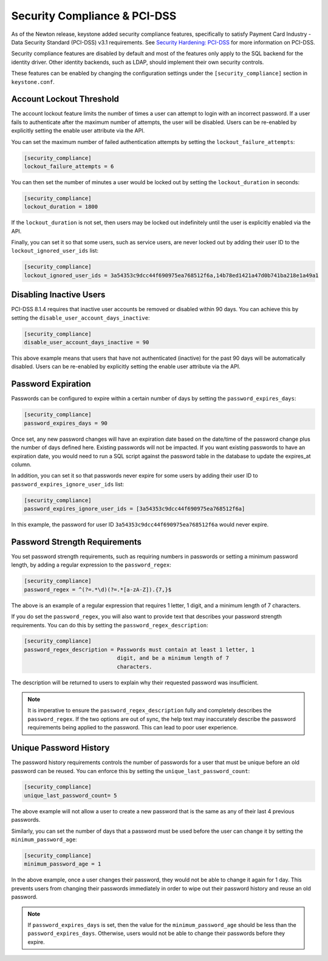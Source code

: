..
    Licensed under the Apache License, Version 2.0 (the "License"); you may not
    use this file except in compliance with the License. You may obtain a copy
    of the License at

        http://www.apache.org/licenses/LICENSE-2.0

    Unless required by applicable law or agreed to in writing, software
    distributed under the License is distributed on an "AS IS" BASIS, WITHOUT
    WARRANTIES OR CONDITIONS OF ANY KIND, either express or implied. See the
    License for the specific language governing permissions and limitations
    under the License.

=============================
Security Compliance & PCI-DSS
=============================

As of the Newton release, keystone added security compliance features,
specifically to satisfy Payment Card Industry - Data Security Standard
(PCI-DSS) v3.1 requirements.  See `Security Hardening: PCI-DSS
<http://specs.openstack.org/openstack/keystone-specs/specs/keystone/newton/
pci-dss.html>`_ for more information on PCI-DSS.

Security compliance features are disabled by default and most of the features
only apply to the SQL backend for the identity driver. Other identity backends,
such as LDAP, should implement their own security controls.

These features can be enabled by changing the configuration settings under the
``[security_compliance]`` section in ``keystone.conf``.

Account Lockout Threshold
-------------------------

The account lockout feature limits the number of times a user can attempt to
login with an incorrect password. If a user fails to authenticate after the
maximum number of attempts, the user will be disabled. Users can be re-enabled
by explicitly setting the enable user attribute via the API.

You can set the maximum number of failed authentication attempts by setting
the ``lockout_failure_attempts``:

.. code-block:: ini

    [security_compliance]
    lockout_failure_attempts = 6

You can then set the number of minutes a user would be locked out by setting
the ``lockout_duration`` in seconds:

.. code-block:: ini

    [security_compliance]
    lockout_duration = 1800

If the ``lockout_duration`` is not set, then users may be locked out
indefinitely until the user is explicitly enabled via the API.

Finally, you can set it so that some users, such as service users, are never
locked out by adding their user ID to the ``lockout_ignored_user_ids`` list:

.. code-block:: ini

    [security_compliance]
    lockout_ignored_user_ids = 3a54353c9dcc44f690975ea768512f6a,14b78ed1421a47d0b741ba218e1a49a1

Disabling Inactive Users
------------------------

PCI-DSS 8.1.4 requires that inactive user accounts be removed or disabled
within 90 days.  You can achieve this by setting the
``disable_user_account_days_inactive``:

.. code-block:: ini

    [security_compliance]
    disable_user_account_days_inactive = 90

This above example means that users that have not authenticated (inactive) for
the past 90 days will be automatically disabled. Users can be re-enabled by
explicitly setting the enable user attribute via the API.

Password Expiration
-------------------

Passwords can be configured to expire within a certain number of days by
setting the ``password_expires_days``:

.. code-block:: ini

    [security_compliance]
    password_expires_days = 90

Once set, any new password changes will have an expiration date based on the
date/time of the password change plus the number of days defined here. Existing
passwords will not be impacted. If you want existing passwords to have an
expiration date, you would need to run a SQL script against the password table
in the database to update the expires_at column.

In addition, you can set it so that passwords never expire for some users by
adding their user ID to ``password_expires_ignore_user_ids`` list:

.. code-block:: ini

    [security_compliance]
    password_expires_ignore_user_ids = [3a54353c9dcc44f690975ea768512f6a]

In this example, the password for user ID ``3a54353c9dcc44f690975ea768512f6a``
would never expire.

Password Strength Requirements
------------------------------

You set password strength requirements, such as requiring numbers in passwords
or setting a minimum password length, by adding a regular expression to the
``password_regex``:

.. code-block:: ini

    [security_compliance]
    password_regex = ^(?=.*\d)(?=.*[a-zA-Z]).{7,}$

The above is an example of a regular expression that requires 1 letter, 1
digit, and a minimum length of 7 characters.

If you do set the ``password_regex``, you will also want to provide text that
describes your password strength requirements. You can do this by setting the
``password_regex_description``:

.. code-block:: ini

    [security_compliance]
    password_regex_description = Passwords must contain at least 1 letter, 1
                                 digit, and be a minimum length of 7
                                 characters.

The description will be returned to users to explain why their requested
password was insufficient.

.. NOTE::

    It is imperative to ensure the ``password_regex_description`` fully and
    completely describes the ``password_regex``. If the two options are out of
    sync, the help text may inaccurately describe the password requirements
    being applied to the password. This can lead to poor user experience.

Unique Password History
-----------------------

The password history requirements controls the number of passwords for a user
that must be unique before an old password can be reused. You can enforce this
by setting the ``unique_last_password_count``:

.. code-block:: ini

    [security_compliance]
    unique_last_password_count= 5

The above example will not allow a user to create a new password that is the same
as any of their last 4 previous passwords.

Similarly, you can set the number of days that a password must be used before
the user can change it by setting the ``minimum_password_age``:

.. code-block:: ini

    [security_compliance]
    minimum_password_age = 1

In the above example, once a user changes their password, they would not be
able to change it again for 1 day. This prevents users from changing their
passwords immediately in order to wipe out their password history and reuse an
old password.

.. NOTE::

    If ``password_expires_days`` is set, then the value for the
    ``minimum_password_age`` should be less than the ``password_expires_days``.
    Otherwise, users would not be able to change their passwords before they
    expire.
